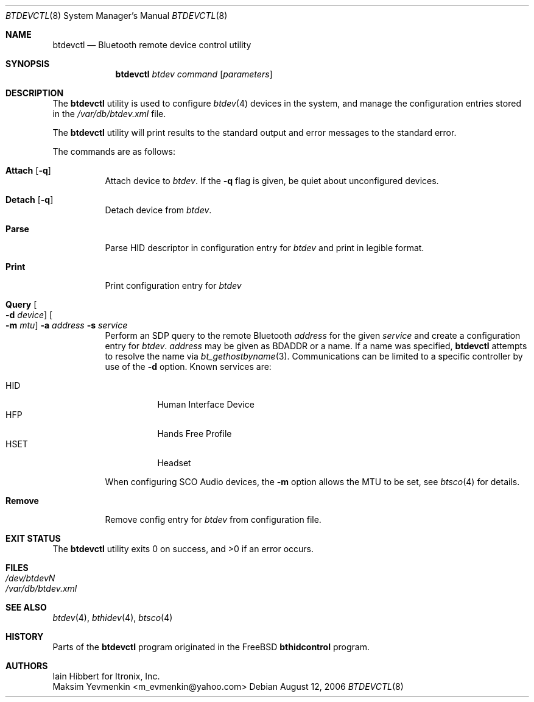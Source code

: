 .\" $NetBSD: btdevctl.8,v 1.1 2006/08/13 09:03:23 plunky Exp $
.\"
.\" Copyright (c) 2006 Itronix Inc.
.\" All rights reserved.
.\"
.\" Redistribution and use in source and binary forms, with or without
.\" modification, are permitted provided that the following conditions
.\" are met:
.\" 1. Redistributions of source code must retain the above copyright
.\"    notice, this list of conditions and the following disclaimer.
.\" 2. Redistributions in binary form must reproduce the above copyright
.\"    notice, this list of conditions and the following disclaimer in the
.\"    documentation and/or other materials provided with the distribution.
.\" 3. The name of Itronix Inc. may not be used to endorse
.\"    or promote products derived from this software without specific
.\"    prior written permission.
.\"
.\" THIS SOFTWARE IS PROVIDED BY ITRONIX INC. ``AS IS'' AND
.\" ANY EXPRESS OR IMPLIED WARRANTIES, INCLUDING, BUT NOT LIMITED
.\" TO, THE IMPLIED WARRANTIES OF MERCHANTABILITY AND FITNESS FOR A PARTICULAR
.\" PURPOSE ARE DISCLAIMED.  IN NO EVENT SHALL ITRONIX INC. BE LIABLE FOR ANY
.\" DIRECT, INDIRECT, INCIDENTAL, SPECIAL, EXEMPLARY, OR CONSEQUENTIAL DAMAGES
.\" (INCLUDING, BUT NOT LIMITED TO, PROCUREMENT OF SUBSTITUTE GOODS OR SERVICES;
.\" LOSS OF USE, DATA, OR PROFITS; OR BUSINESS INTERRUPTION) HOWEVER CAUSED AND
.\" ON ANY THEORY OF LIABILITY, WHETHER IN
.\" CONTRACT, STRICT LIABILITY, OR TORT (INCLUDING NEGLIGENCE OR OTHERWISE)
.\" ARISING IN ANY WAY OUT OF THE USE OF THIS SOFTWARE, EVEN IF ADVISED OF THE
.\" POSSIBILITY OF SUCH DAMAGE.
.\"
.\" Copyright (c) 2004 Maksim Yevmenkin <m_evmenkin@yahoo.com>
.\" All rights reserved.
.\"
.\" Redistribution and use in source and binary forms, with or without
.\" modification, are permitted provided that the following conditions
.\" are met:
.\" 1. Redistributions of source code must retain the above copyright
.\"    notice, this list of conditions and the following disclaimer.
.\" 2. Redistributions in binary form must reproduce the above copyright
.\"    notice, this list of conditions and the following disclaimer in the
.\"    documentation and/or other materials provided with the distribution.
.\"
.\" THIS SOFTWARE IS PROVIDED BY THE AUTHOR AND CONTRIBUTORS ``AS IS'' AND
.\" ANY EXPRESS OR IMPLIED WARRANTIES, INCLUDING, BUT NOT LIMITED TO, THE
.\" IMPLIED WARRANTIES OF MERCHANTABILITY AND FITNESS FOR A PARTICULAR PURPOSE
.\" ARE DISCLAIMED. IN NO EVENT SHALL THE AUTHOR OR CONTRIBUTORS BE LIABLE
.\" FOR ANY DIRECT, INDIRECT, INCIDENTAL, SPECIAL, EXEMPLARY, OR CONSEQUENTIAL
.\" DAMAGES (INCLUDING, BUT NOT LIMITED TO, PROCUREMENT OF SUBSTITUTE GOODS
.\" OR SERVICES; LOSS OF USE, DATA, OR PROFITS; OR BUSINESS INTERRUPTION)
.\" HOWEVER CAUSED AND ON ANY THEORY OF LIABILITY, WHETHER IN CONTRACT, STRICT
.\" LIABILITY, OR TORT (INCLUDING NEGLIGENCE OR OTHERWISE) ARISING IN ANY WAY
.\" OUT OF THE USE OF THIS SOFTWARE, EVEN IF ADVISED OF THE POSSIBILITY OF
.\" SUCH DAMAGE.
.\"
.\" $Id: btdevctl.8,v 1.1 2006/08/13 09:03:23 plunky Exp $
.\" $FreeBSD: src/usr.sbin/bluetooth/bthidcontrol/bthidcontrol.8,v 1.3 2005/01/18 20:02:30 ru Exp $
.\"
.Dd August 12, 2006
.Dt BTDEVCTL 8
.Os
.Sh NAME
.Nm btdevctl
.Nd Bluetooth remote device control utility
.Sh SYNOPSIS
.Nm
.Ar btdev
.Ar command
.Op Ar parameters
.Sh DESCRIPTION
The
.Nm
utility is used to configure
.Xr btdev 4
devices in the system, and manage the configuration entries stored in the
.Pa /var/db/btdev.xml
file.
.Pp
The
.Nm
utility will print results to the standard output and error messages to the
standard error.
.Pp
The commands are as follows:
.Bl -tag -width indent
.It Cm Attach Op Fl q
Attach device to
.Ar btdev .
If the
.Fl q
flag is given, be quiet about unconfigured devices.
.It Cm Detach Op Fl q
Detach device from
.Ar btdev .
.It Cm Parse
Parse HID descriptor in configuration entry for
.Ar btdev
and print in legible format.
.It Cm Print
Print configuration entry for
.Ar btdev
.It Cm Query Oo Fl d Ar device Oc Oo Fl m Ar mtu Oc Fl a Ar address Fl s Ar service
Perform an SDP query to the remote Bluetooth
.Ar address
for the given
.Ar service
and create a configuration entry for
.Ar btdev .
.Ar address
may be given as BDADDR or a name.
If a name was specified,
.Nm
attempts to resolve the name via
.Xr bt_gethostbyname 3 .
Communications can be limited to a specific controller by use of the
.Fl d
option.
Known services are:
.Pp
.Bl -tag -compact
.It Dv HID
Human Interface Device
.It Dv HFP
Hands Free Profile
.It Dv HSET
Headset
.El
.Pp
When configuring SCO Audio devices, the
.Fl m
option allows the MTU to be set, see
.Xr btsco 4
for details.
.It Cm Remove
Remove config entry for
.Ar btdev
from configuration file.
.El
.Sh EXIT STATUS
.Ex -std
.Sh FILES
.Bl -tag -compact
.It Pa /dev/btdevN
.It Pa /var/db/btdev.xml
.El
.Sh SEE ALSO
.Xr btdev 4 ,
.Xr bthidev 4 ,
.Xr btsco 4
.Sh HISTORY
Parts of the
.Nm
program originated in the
.Fx
.Nm bthidcontrol
program.
.Sh AUTHORS
.An Iain Hibbert
for Itronix, Inc.
.An Maksim Yevmenkin Aq m_evmenkin@yahoo.com
